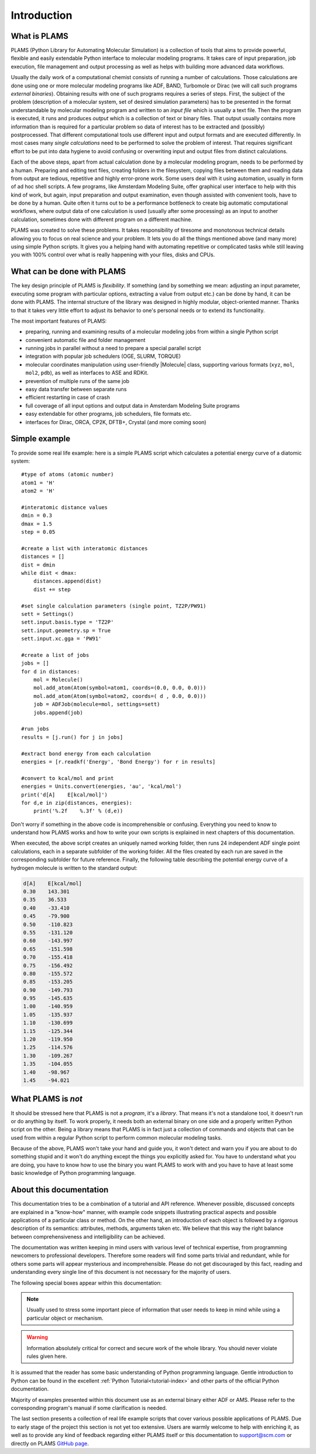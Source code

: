 Introduction
=========================


What is PLAMS
-------------------------

PLAMS (Python Library for Automating Molecular Simulation) is a collection of tools that aims to provide powerful, flexible and easily extendable Python interface to molecular modeling programs.
It takes care of input preparation, job execution, file management and output processing as well as helps with building more advanced data workflows.

Usually the daily work of a computational chemist consists of running a number of calculations.
Those calculations are done using one or more molecular modeling programs like ADF, BAND, Turbomole or Dirac (we will call such programs *external binaries*).
Obtaining results with one of such programs requires a series of steps.
First, the subject of the problem (description of a molecular system, set of desired simulation parameters) has to be presented in the format understandable by molecular modeling program and written to an *input file* which is usually a text file.
Then the program is executed, it runs and produces *output* which is a collection of text or binary files.
That output usually contains more information than is required for a particular problem so data of interest has to be extracted and (possibly) postprocessed.
That different computational tools use different input and output formats and are executed differently.
In most cases many *single calculations* need to be performed to solve the problem of interest.
That requires significant effort to be put into data hygiene to avoid confusing or overwriting input and output files from distinct calculations.

Each of the above steps, apart from actual calculation done by a molecular modeling program, needs to be performed by a human.
Preparing and editing text files, creating folders in the filesystem, copying files between them and reading data from output are tedious, repetitive and highly error-prone work.
Some users deal with it using automation, usually in form of ad hoc shell scripts.
A few programs, like Amsterdam Modeling Suite, offer graphical user interface to help with this kind of work, but again, input preparation and output examination, even though assisted with convenient tools, have to be done by a human.
Quite often it turns out to be a performance bottleneck to create big  automatic computational workflows, where output data of one calculation is used (usually after some processing) as an input to another calculation, sometimes done with different program on a different machine.

PLAMS was created to solve these problems.
It takes responsibility of tiresome and monotonous technical details allowing you to focus on real science and your problem.
It lets you do all the things mentioned above (and many more) using simple Python scripts.
It gives you a helping hand with automating repetitive or complicated tasks while still leaving you with 100% control over what is really happening with your files, disks and CPUs.



What can be done with PLAMS
----------------------------

The key design principle of PLAMS is *flexibility*.
If something (and by something we mean: adjusting an input parameter, executing some program with particular options, extracting a value from output etc.) can be done by hand, it can be done with PLAMS.
The internal structure of the library was designed in highly modular, object-oriented manner.
Thanks to that it takes very little effort to adjust its behavior to one's personal needs or to extend its functionality.


The most important features of PLAMS:

*   preparing, running and examining results of a molecular modeling jobs from within a single Python script
*   convenient automatic file and folder management
*   running jobs in parallel without a need to prepare a special parallel script
*   integration with popular job schedulers (OGE, SLURM, TORQUE)
*   molecular coordinates manipulation using user-friendly |Molecule| class, supporting various formats (``xyz``, ``mol``, ``mol2``, ``pdb``), as well as interfaces to ASE and RDKit.
*   prevention of multiple runs of the same job
*   easy data transfer between separate runs
*   efficient restarting in case of crash
*   full coverage of all input options and output data in Amsterdam Modeling Suite programs
*   easy extendable for other programs, job schedulers, file formats etc.
*   interfaces for Dirac, ORCA, CP2K, DFTB+, Crystal (and more coming soon)


.. _simple_example:

Simple example
----------------------------

To provide some real life example: here is a simple PLAMS script which calculates a potential energy curve of a diatomic system::

    #type of atoms (atomic number)
    atom1 = 'H'
    atom2 = 'H'

    #interatomic distance values
    dmin = 0.3
    dmax = 1.5
    step = 0.05

    #create a list with interatomic distances
    distances = []
    dist = dmin
    while dist < dmax:
        distances.append(dist)
        dist += step

    #set single calculation parameters (single point, TZ2P/PW91)
    sett = Settings()
    sett.input.basis.type = 'TZ2P'
    sett.input.geometry.sp = True
    sett.input.xc.gga = 'PW91'

    #create a list of jobs
    jobs = []
    for d in distances:
        mol = Molecule()
        mol.add_atom(Atom(symbol=atom1, coords=(0.0, 0.0, 0.0)))
        mol.add_atom(Atom(symbol=atom2, coords=( d , 0.0, 0.0)))
        job = ADFJob(molecule=mol, settings=sett)
        jobs.append(job)

    #run jobs
    results = [j.run() for j in jobs]

    #extract bond energy from each calculation
    energies = [r.readkf('Energy', 'Bond Energy') for r in results]

    #convert to kcal/mol and print
    energies = Units.convert(energies, 'au', 'kcal/mol')
    print('d[A]    E[kcal/mol]')
    for d,e in zip(distances, energies):
        print('%.2f    %.3f' % (d,e))

Don't worry if something in the above code is incomprehensible or confusing.
Everything you need to know to understand how PLAMS works and how to write your own scripts is explained in next chapters of this documentation.

When executed, the above script creates an uniquely named working folder, then runs 24 independent ADF single point calculations, each in a separate subfolder of the working folder.
All the files created by each run are saved in the corresponding subfolder for future reference.
Finally, the following table describing the potential energy curve of a hydrogen molecule is written to the standard output:

.. code-block:: none

    d[A]    E[kcal/mol]
    0.30    143.301
    0.35    36.533
    0.40    -33.410
    0.45    -79.900
    0.50    -110.823
    0.55    -131.120
    0.60    -143.997
    0.65    -151.598
    0.70    -155.418
    0.75    -156.492
    0.80    -155.572
    0.85    -153.205
    0.90    -149.793
    0.95    -145.635
    1.00    -140.959
    1.05    -135.937
    1.10    -130.699
    1.15    -125.344
    1.20    -119.950
    1.25    -114.576
    1.30    -109.267
    1.35    -104.055
    1.40    -98.967
    1.45    -94.021


What PLAMS is *not*
-------------------------

It should be stressed here that PLAMS is not a *program*, it's a *library*.
That means it's not a standalone tool, it doesn't run or do anything by itself.
To work properly, it needs both an external binary on one side and a properly written Python script on the other.
Being a library means that PLAMS is in fact just a collection of commands and objects that can be used from within a regular Python script to perform common molecular modeling tasks.

Because of the above, PLAMS won't take your hand and guide you, it won't detect and warn you if you are about to do something stupid and it won't do anything except the things you explicitly asked for.
You have to understand what you are doing, you have to know how to use the binary you want PLAMS to work with and you have to have at least some basic knowledge of Python programming language.


About this documentation
-------------------------

This documentation tries to be a combination of a tutorial and API reference.
Whenever possible, discussed concepts are explained in a "know-how" manner, with example code snippets illustrating practical aspects and possible applications of a particular class or method.
On the other hand, an introduction of each object is followed by a rigorous description of its semantics: attributes, methods, arguments taken etc.
We believe that this way the right balance between comprehensiveness and intelligibility can be achieved.

The documentation was written keeping in mind users with various level of technical expertise, from programming newcomers to professional developers.
Therefore some readers will find some parts trivial and redundant, while for others some parts will appear mysterious and incomprehensible.
Please do not get discouraged by this fact, reading and understanding every single line of this document is not necessary for the majority of users.

The following special boxes appear within this documentation:

.. note::

    Usually used to stress some important piece of information that user needs to keep in mind while using a particular object or mechanism.

.. warning::

    Information absolutely critical for correct and secure work of the whole library.
    You should never violate rules given here.

.. technical::

    More detailed technical explanation of some part of the code aimed at users with better technical background.
    Understanding it may require advanced Python knowledge.
    These parts can be safely skipped without a harm to general comprehension.


It is assumed that the reader has some basic understanding of Python programming language.
Gentle introduction to Python can be found in the excellent :ref:`Python Tutorial<tutorial-index>` and other parts of the official Python documentation.

Majority of examples presented within this document use as an external binary either ADF or AMS.
Please refer to the corresponding program's manual if some clarification is needed.

The last section presents a collection of real life example scripts that cover various possible applications of PLAMS.
Due to early stage of the project this section is not yet too extensive.
Users are warmly welcome to help with enriching it, as well as to provide any kind of feedback regarding either PLAMS itself or this documentation to support@scm.com or directly on PLAMS `GitHub page <https://github.com/SCM-NV/PLAMS>`_.
